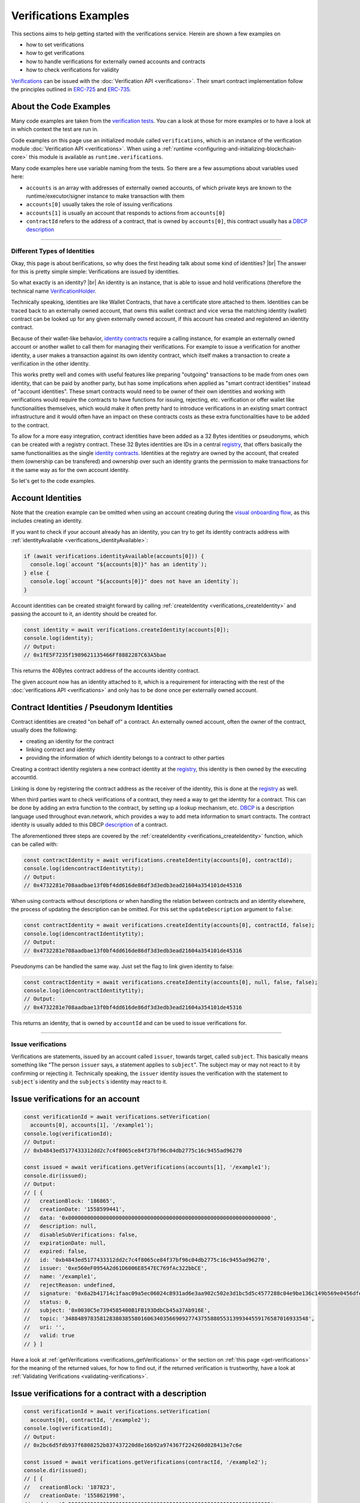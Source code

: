 ===============================
Verifications Examples
===============================

This sections aims to help getting started with the verifications service. Herein are shown a few examples on

- how to set verifications
- how to get verifications
- how to handle verifications for externally owned accounts and contracts
- how to check verifications for validity

`Verifications <https://evannetwork.github.io/docs/how_it_works/services/verificationmanagement.html>`_ can be issued with the :doc:`Verification API <verifications>`. Their smart contract implementation follow the principles outlined in `ERC-725 <https://github.com/ethereum/EIPs/issues/725>`_ and `ERC-735 <https://github.com/ethereum/EIPs/issues/735>`_.


-----------------------
About the Code Examples
-----------------------

Many code examples are taken from the `verification tests <https://github.com/evannetwork/api-blockchain-core/blob/master/src/verifications/verifications.spec.ts>`_. You can a look at those for more examples or to have a look at in which context the test are run in.

Code examples on this page use an initialized module called ``verifications``, which is an instance of the verification module :doc:`Verification API <verifications>`. When using a :ref:`runtime <configuring-and-initializing-blockchain-core>` this module is available as ``runtime.verifications``.

Many code examples here use variable naming from the tests. So there are a few assumptions about variables used here:

- ``accounts`` is an array with addresses of externally owned accounts, of which private keys are known to the runtime/executor/signer instance to make transaction with them
- ``accounts[0]`` usually takes the role of issuing verifications
- ``accounts[1]`` is usually an account that responds to actions from ``accounts[0]``
- ``contractId`` refers to the address of a contract, that is owned by ``accounts[0]``, this contract usually has a `DBCP <https://github.com/evannetwork/dbcp>`_ `description <https://api-blockchain-core.readthedocs.io/en/latest/blockchain/description.html>`_


--------------------------------------------------------------------------------

.. _different-types-of-identities:

Different Types of Identities
=============================

Okay, this page is about berifications, so why does the first heading talk about some kind of identities? |br|
The answer for this is pretty simple simple: Verifications are issued by identities.

So what exactly is an identity? |br|
An identity is an instance, that is able to issue and hold verifications (therefore the technical name `VerificationHolder <https://github.com/evannetwork/smart-contracts-core/blob/master/contracts/verifications/VerificationHolder.sol>`_.

Technically speaking, identities are like Wallet Contracts, that have a certificate store attached to them. Identities can be traced back to an externally owned account, that owns this wallet contract and vice versa the matching identity (wallet) contract can be looked up for any given externally owned account, if this account has created and registered an identity contract.

Because of their wallet-like behavior, `identity contracts <https://github.com/evannetwork/smart-contracts-core/blob/master/contracts/verifications/VerificationHolder.sol>`_ require a calling instance, for example an externally owned account or another wallet to call them for managing their verifications. For example to issue a verification for another identity, a user makes a transaction against its own identity contract, which itself makes a transaction to create a verification in the other identity.

This works pretty well and comes with useful features like preparing "outgoing" transactions to be made from ones own identity, that can be paid by another party, but has some implications when applied as "smart contract identities" instead of "account identities". These smart contracts would need to be owner of their own identities and working with verifications would require the contracts to have functions for issuing, rejecting, etc. verification or offer wallet like functionalities themselves, which would make it often pretty hard to introduce verifications in an existing smart contract infrastructure and it would often have an impact on these contracts costs as these extra functionalities have to be added to the contract.

To allow for a more easy integration, contract identities have been added as a 32 Bytes identities or pseudonyms, which can be created with a registry contract. These 32 Bytes identities are IDs in a central `registry <https://github.com/evannetwork/smart-contracts-core/blob/master/contracts/verifications/VerificationsRegistry.sol>`_, that offers basically the same functionalities as the single `identity contracts <https://github.com/evannetwork/smart-contracts-core/blob/master/contracts/verifications/VerificationHolder.sol>`_. Identities at the registry are owned by the account, that created them (ownership can be transfered) and ownership over such an identity grants the permission to make transactions for it the same way as for the own account identity.

So let's get to the code examples.


------------------
Account Identities
------------------

Note that the creation example can be omitted when using an account creating during the `visual onboarding flow <https://evannetwork.github.io/docs/first_steps/create-identity.html>`_, as this includes creating an identity.

If you want to check if your account already has an identity, you can try to get its identity contracts address with :ref:`identityAvailable <verifications_identityAvailable>`:

.. code-block:: typescript

  if (await verifications.identityAvailable(accounts[0])) {
    console.log(`account "${accounts[0]}" has an identity`);
  } else {
    console.log(`account "${accounts[0]}" does not have an identity`);
  }

Account identities can be created straight forward by calling :ref:`createIdentity <verifications_createIdentity>` and passing the account to it, an identity should be created for.

.. code-block:: typescript

  const identity = await verifications.createIdentity(accounts[0]);
  console.log(identity);
  // Output:
  // 0x1fE5F7235f1989621135466Ff8882287C63A5bae

This returns the 40Bytes contract address of the accounts identity contract.

The given account now has an identity attached to it, which is a requirement for interacting with the rest of the :doc:`verifications API <verifications>` and only has to be done once per externally owned account.


------------------------------------------
Contract Identities / Pseudonym Identities
------------------------------------------

Contract identities are created "on behalf of" a contract. An externally owned account, often the owner of the contract, usually does the following:

- creating an identity for the contract
- linking contract and identity
- providing the information of which identity belongs to a contract to other parties

Creating a contract identity registers a new contract identity at the `registry <https://github.com/evannetwork/smart-contracts-core/blob/master/contracts/verifications/VerificationsRegistry.sol>`_, this identity is then owned by the executing accountId.

Linking is done by registering the contract address as the receiver of the identity, this is done at the `registry <https://github.com/evannetwork/smart-contracts-core/blob/master/contracts/verifications/VerificationsRegistry.sol>`_ as well.

When third parties want to check verifications of a contract, they need a way to get the identity for a contract. This can be done by adding an extra function to the contract, by setting up a lookup mechanism, etc. `DBCP <https://github.com/evannetwork/dbcp>`_ is a description language used throughout evan.network, which provides a way to add meta information to smart contracts. The contract identity is usually added to this DBCP `description <https://api-blockchain-core.readthedocs.io/en/latest/blockchain/description.html>`_ of a contract.

The aforementioned three steps are covered by the :ref:`createIdentity <verifications_createIdentity>` function, which can be called with:

.. code-block:: typescript

  const contractIdentity = await verifications.createIdentity(accounts[0], contractId);
  console.log(idencontractIdentitytity);
  // Output:
  // 0x4732281e708aadbae13f0bf4dd616de86df3d3edb3ead21604a354101de45316

When using contracts without descriptions or when handling the relation between contracts and an identity elsewhere, the process of updating the description can be omitted. For this set the ``updateDescription`` argument to ``false``:

.. _contract-identity-undescribed:

.. code-block:: typescript

  const contractIdentity = await verifications.createIdentity(accounts[0], contractId, false);
  console.log(idencontractIdentitytity);
  // Output:
  // 0x4732281e708aadbae13f0bf4dd616de86df3d3edb3ead21604a354101de45316

Pseudonyms can be handled the same way. Just set the flag to link given identity to false:

.. _contract-identity-undescribed:

.. code-block:: typescript

  const contractIdentity = await verifications.createIdentity(accounts[0], null, false, false);
  console.log(idencontractIdentitytity);
  // Output:
  // 0x4732281e708aadbae13f0bf4dd616de86df3d3edb3ead21604a354101de45316

This returns an identity, that is owned by ``accountId`` and can be used to issue verifications for.



--------------------------------------------------------------------------------

.. _issue-verifications:

Issue verifications
=============================

Verifications are statements, issued by an account called ``issuer``, towards target, called ``subject``. This basically means something like "The person ``issuer`` says, a statement applies to ``subject``". The subject may or may not react to it by confirming or rejecting it. Technically speaking, the ``issuer`` identity issues the verification with the statement to ``subject``\`s identity and the ``subjects``\`s identity may react to it.


----------------------------------
Issue verifications for an account
----------------------------------

.. code-block:: typescript

  const verificationId = await verifications.setVerification(
    accounts[0], accounts[1], '/example1');
  console.log(verificationId);
  // Output:
  // 0xb4843ed5177433312dd2c7c4f8065ce84f37bf96c04db2775c16c9455ad96270

  const issued = await verifications.getVerifications(accounts[1], '/example1');
  console.dir(issued);
  // Output:
  // [ {
  //   creationBlock: '186865',
  //   creationDate: '1558599441',
  //   data: '0x0000000000000000000000000000000000000000000000000000000000000000',
  //   description: null,
  //   disableSubVerifications: false,
  //   expirationDate: null,
  //   expired: false,
  //   id: '0xb4843ed5177433312dd2c7c4f8065ce84f37bf96c04db2775c16c9455ad96270',
  //   issuer: '0xe560eF0954A2d61D6006E8547EC769fAc322bbCE',
  //   name: '/example1',
  //   rejectReason: undefined,
  //   signature: '0x6a2b41714c1faac09a5ec06024c8931ad6e3aa902c502e3d1bc5d5c4577288c04e9be136c149b569e0456dfec9d50a2250bf405443ae9bccd460c49a2c4287df1b',
  //   status: 0,
  //   subject: '0x0030C5e7394585400B1FB193DdbCb45a37Ab916E',
  //   topic: '34884897835812838038558016063403566909277437558805531399344559176587016933548',
  //   uri: '',
  //   valid: true
  // } ]

Have a look at :ref:`getVerifications <verifications_getVerifications>` or the section on :ref:`this page <get-verifications>` for the meaning of the returned values, for how to find out, if the returned verification is trustworthy, have a look at :ref:`Validating Verifications <validating-verifications>`.


-----------------------------------------------------
Issue verifications for a contract with a description
-----------------------------------------------------

.. code-block:: typescript

  const verificationId = await verifications.setVerification(
    accounts[0], contractId, '/example2');
  console.log(verificationId);
  // Output:
  // 0x2bc6d5fdb937f6808252b837437220d8e16b92a974367f224260d028413e7c6e

  const issued = await verifications.getVerifications(contractId, '/example2');
  console.dir(issued);
  // [ {
  //   creationBlock: '187823',
  //   creationDate: '1558621998',
  //   data: '0x0000000000000000000000000000000000000000000000000000000000000000',
  //   description: null,
  //   disableSubVerifications: false,
  //   expirationDate: null,
  //   expired: false,
  //   id: '0x2bc6d5fdb937f6808252b837437220d8e16b92a974367f224260d028413e7c6e',
  //   issuer: '0xe560eF0954A2d61D6006E8547EC769fAc322bbCE',
  //   name: '/example2',
  //   rejectReason: undefined,
  //   signature: '0x0f4f19a369645a0ec2795bd2836fad0857ef82169c7e5800d7a06fb162583c9c14a731f4e942cf30d67fb10a551d9060f71642d25bb6c2c226bae47b3acb13581b',
  //   status: 0,
  //   subject: '0x005C5FF57D4d6Bf105Bf3bF16ffCd8Ac143B3Ef0',
  //   topic: '107276559880603231420598591656057035604273757486333915273364042567965107775848',
  //   uri: '',
  //   valid: true
  // } ]

Have a look at :ref:`getVerifications <verifications_getVerifications>` or the section on :ref:`this page <get-verifications>` for the meaning of the returned values, for how to find out, if the returned verification trustworthy, have a look at :ref:`Validating Verifications <validating-verifications>`.

Note that for contracts with descriptions the contractId can be given to ``setVerification`` and ``getVerifications``. The contract identity is fetched from the contract description automatically.



--------------------------------------------------------------
Issue verifications for a contract without using a description
--------------------------------------------------------------

.. code-block:: typescript

  // assume, we have created an identity for our contract and stored this identity as the variable ``contractIdentity``
  const verificationId = await verifications.setVerification(
    accounts[0], contractIdentity, '/example3', 0, null, null, false, true));
  console.log(verificationId);
  // Output:
  // 0x2bc6d5fdb937f6808252b837437220d8e16b92a974367f224260d028413e7c6e

  const issued = await verifications.getVerifications(contractIdentity, '/example3', true);
  console.dir(issued);
  // [ {
  //   creationBlock: '187823',
  //   creationDate: '1558621998',
  //   data: '0x0000000000000000000000000000000000000000000000000000000000000000',
  //   description: null,
  //   disableSubVerifications: false,
  //   expirationDate: null,
  //   expired: false,
  //   id: '0x2bc6d5fdb937f6808252b837437220d8e16b92a974367f224260d028413e7c6e',
  //   issuer: '0xe560eF0954A2d61D6006E8547EC769fAc322bbCE',
  //   name: '/example2',
  //   rejectReason: undefined,
  //   signature: '0x0f4f19a369645a0ec2795bd2836fad0857ef82169c7e5800d7a06fb162583c9c14a731f4e942cf30d67fb10a551d9060f71642d25bb6c2c226bae47b3acb13581b',
  //   status: 0,
  //   subject: '0x005C5FF57D4d6Bf105Bf3bF16ffCd8Ac143B3Ef0',
  //   topic: '107276559880603231420598591656057035604273757486333915273364042567965107775848',
  //   uri: '',
  //   valid: true
  // } ]

In case you're wondering: ``contractIdentity`` is the same identity as returned in our :ref:`example <contract-identity-undescribed>`.

Have a look at :ref:`getVerifications <verifications_getVerifications>` for the meaning of the returned values, for how to find out, if the returned verification trustworthy, have a look at :ref:`Validating Verifications <validating-verifications>`.

Note that for contracts without descriptions ``contractIdentity`` is given and the last argument (``isIdentity``) is set to true. The functions ``setVerification`` and ``getVerifications`` support passing a contract identity to them as well and they also have the argument ``isIdentity``, which is set to true, when passing contract identities to them.



--------------------------------------------------------------------------------

.. _validating-verifications:

Validating Verifications
=============================

Verifications can be retrieved with two different functions:

- :ref:`getVerifications <verifications_getVerifications>`: simple "fetch all" verifications for a topic, returns all validations and detailed validity checks have to be made by hand
- :ref:`getNestedVerification <verifications_getNestedVerifications>`: return verifications with default checks and inspects parent verifications as well, used for verifications, that should be traced back to a trusted root verifier


.. _get-verifications:

-----------------------------------------------------
getVerifications
-----------------------------------------------------

The example for :ref:`getVerifications <verifications_getVerifications>` is the same we used when creating a verification for and account:

.. code-block:: typescript

  const verificationId = await verifications.setVerification(
    accounts[0], accounts[1], '/example1');
  console.log(verificationId);
  // Output:
  // 0xb4843ed5177433312dd2c7c4f8065ce84f37bf96c04db2775c16c9455ad96270

  const issued = await verifications.getVerifications(accounts[1], '/example1');
  console.dir(issued);
  // Output:
  // [ {
  //   creationBlock: '186865',
  //   creationDate: '1558599441',
  //   data: '0x0000000000000000000000000000000000000000000000000000000000000000',
  //   description: null,
  //   disableSubVerifications: false,
  //   expirationDate: null,
  //   expired: false,
  //   id: '0xb4843ed5177433312dd2c7c4f8065ce84f37bf96c04db2775c16c9455ad96270',
  //   issuer: '0xe560eF0954A2d61D6006E8547EC769fAc322bbCE',
  //   name: '/example1',
  //   rejectReason: undefined,
  //   signature: '0x6a2b41714c1faac09a5ec06024c8931ad6e3aa902c502e3d1bc5d5c4577288c04e9be136c149b569e0456dfec9d50a2250bf405443ae9bccd460c49a2c4287df1b',
  //   status: 0,
  //   subject: '0x0030C5e7394585400B1FB193DdbCb45a37Ab916E',
  //   topic: '34884897835812838038558016063403566909277437558805531399344559176587016933548',
  //   uri: '',
  //   valid: true
  // } ]

As stated above, only basic validations have been made on the data of the verifications, so conclusions have to be drawn by based on the data returned here. For a full list of explanations to the properties have a look at the :ref:`API documentation <verifications_getVerifications>`, but the ones you will be most probably using the most are:

- ``status`` and ``rejectReason``:

    - ``status`` - ``number``:
    - 0 (Issued) || 1 (Confirmed) || 2 (Rejected)
    - reflects how the subject responded (1|2) to the verification or if no response has been made (0)
    - ``rejectReason`` - ``any``: object with information from subject about rejection

- ``valid`` - ``boolean``:

    - ``true`` if issuer has been correctly confirmed as the signer of ``signature``
    -  also checks if provided ``signature`` has been correctly built as checksum over ``subject``, ``topic`` and ``data``

- ``expired`` and ``expirationDate``:

    - ``expired`` - ``boolean``: ticket expiration state
    - ``expirationDate`` - ``string``: UNIX timestamp (in seconds), null if verification does not expire

- ``issuer`` - ``string``:

    - account address of issuers identity contract, can be used to check if the issuer is an account, that you trust

- ``data`` and ``uri``:

    - ``data`` - ``string``: 32Bytes hash of data stored in DFS
    - ``uri`` - ``string``: link to ipfs file of data
    - these two properties point to data, that has been attached to your verification (attaching data is optional)
    - the data referred here is the data provided as ``verificationValue`` in :ref:`setVerification <verifications_setVerification>`
    - data content handling, especially encryption and key management has be be handled in custom logic and is not covered in here

A sample, on how these properties can be used to determine the trustworthiness of a verification can be found at `hem workshop project <https://github.com/evannetwork/workshop-hem/blob/0ac855e3812cfbccf05421008bc3b95c234ea59d/smart-agent-workshop-hem/initializers/smart-agent-workshop-hem-initializers.js#L90>`_.


.. get-nested-verifications:

-----------------------------------------------------
getNestedVerifications
-----------------------------------------------------

For this section we take the last example and issue two subverifications. We add ``/example1/exable1_child`` as the direct child of it and ``/example1/example1_child/example1_grandchild`` as a subverification below the first this child.

.. code-block:: typescript

  const verificationId = await verifications.setVerification(
    accounts[0], accounts[0], '/example4');
  const verificationId = await verifications.setVerification(
    accounts[0], accounts[0], '/example4/child');
  const verificationId = await verifications.setVerification(
    accounts[0], accounts[0], '/example4/child/grandchild');

  const issued = await verifications.getNestedVerifications(accounts[0], '/example1/example1_child/example1_grandchild');
  console.dir(issued);
  // Output:
  // [ {
  //     name: '/example4/child/grandchild',
  //     parent: '/example4/child',
  //     warnings: [ 'issued', 'selfIssued', 'parentUntrusted' ],
  //     id: '0x1adef760f5a8d153aeeeda7a6e4f8c950fa93b0cb5d3218c6a9389cd05f5f7f6',
  //     issuer: '0xe560eF0954A2d61D6006E8547EC769fAc322bbCE',
  //     status: 0,
  //     subject: '0x001De828935e8c7e4cb56Fe610495cAe63fb2612',
  //     subjectIdentity: '0xe560eF0954A2d61D6006E8547EC769fAc322bbCE',
  //     subjectType: 'account',
  //     issuerAccount: '0x001De828935e8c7e4cb56Fe610495cAe63fb2612',
  //     parents:
  //      [ {
  //          name: '/example4/child',
  //          parent: '/example4',
  //          warnings: [ 'issued', 'selfIssued', 'parentUntrusted' ],
  //          id: '0x28e1df758883bb3d4d5e7e0fa978ff673bc749ade0a3d78ad952a30d0a0e2a01',
  //          issuer: '0xe560eF0954A2d61D6006E8547EC769fAc322bbCE',
  //          status: 0,
  //          subject: '0x001De828935e8c7e4cb56Fe610495cAe63fb2612',
  //          subjectIdentity: '0xe560eF0954A2d61D6006E8547EC769fAc322bbCE',
  //          subjectType: 'account',
  //          issuerAccount: '0x001De828935e8c7e4cb56Fe610495cAe63fb2612',
  //          parents:
  //           [ {
  //               name: '/example4',
  //               parent: '',
  //               warnings: [ 'issued' ],
  //               id: '0x18fb0ef05d96cba2a57c6de6d8cfd031e16367f6484f20797a39d25a3e76e20a',
  //               issuer: '0xe560eF0954A2d61D6006E8547EC769fAc322bbCE',
  //               status: 0,
  //               subject: '0x001De828935e8c7e4cb56Fe610495cAe63fb2612',
  //               subjectIdentity: '0xe560eF0954A2d61D6006E8547EC769fAc322bbCE',
  //               subjectType: 'account',
  //               issuerAccount: '0x001De828935e8c7e4cb56Fe610495cAe63fb2612',
  //               parents: [],
  //          } ],
  //     } ],
  // } ]

The output above has been heavily trimmed down to show differences between both functions and highlight parent to child relations and warnings. To view full output have a look at the :doc:`full output <verification-usage-examples-full-output>`.

To create a simple chain of verifications, we have used the following structure:
- ``accounts[0]`` creates a verification for itself, called ``/example4``
- then creates a subverification under called ``/example4/child`` for itself under this
- then creates another subverification (under the first subverification) called ``/example4/child/grandchild`` for itself

The call ``verifications.getNestedVerifications(accounts[0], '/example1/example1_child/example1_grandchild')`` now inspects what verifications and possible relations to parent verifications exits and it finds the following possible issues:

- ``/example4/child/grandchild``: ``warnings: [ 'issued', 'selfIssued', 'parentUntrusted' ]``

    - ``issued`` means, that is is only issued and not confirmed, we can see its status is ``0``, so yes, it is unconfirmed (and if we look above, we actually didn't confirm the verification)
    - ``selfIssued``, yes, ``issuer`` equals ``subjectIndentity``, therefore ``selfIssued`` and thinking back, we did issue this verification to ourself
    - ``parentUntrusted``, this means that the parent verification hasn't been accepted, its status is ``0``, so yes, only issued and not confirmed

- following the parent verifications, we find basically the same on the next level

    - ``/example4/child```: ``warnings: [ 'issued', 'selfIssued', 'parentUntrusted' ]``
    - the same reasons and explanations apply here, so let's continue to the last on in the verification path

- ``/example4``: ``warnings: [ 'issued' ]``

    - ``issued``: yep, status is ``0`` therefore it is only issued and not confirmed
    - no ``parentUntrusted``? as this verification is a root verification, there is not parent
    - no ``selfIssued``?

        - the path is ``/example4``, which makes this verification a root verification
        - root verifications can be issued by any party without being flagged as ``selfIssued``, to allow building own verification chains
        - to narrow this down to a limited set of trusts, there are basically two solutions:

            - own checks can be made, e.g. check if the issuer of the root verification is a well known and trusted account
            - use ``/evan`` derived verification paths, the root verification ``/evan`` is only trusted, if it is issued by a trusted root issuer, get in contact with us via info@evan.team for details on how to obtain a subverification like ``/evan/myOwnTrustedVerification``, that can be used for building widely accepted verification paths



--------------------------------------------------------------------------------

.. _warnings-in-verifications:

Warnings in Verifications
=========================

:ref:`getNestedVerification <verifications_getNestedVerifications>` returns a set of different warnings, that can be used to decide if a certification is valid or not. Those warnings are stored in the ``.warnings`` property, warnings, that can be returned are:

- ``disableSubVerifications``: parent verification does not allow subverifications
- ``expired``: verification has expired
- ``invalid``: signature does not match requirements, this could be because it hasn't been signed by correct account or underlying checksum does not match ``subject``, ``topic`` and ``data``
- ``issued``: verification has been issued, but not accepted or rejected by subject
- ``missing``: verification has not been issued
- ``noIdentity``: given subject has no identity
- ``notEnsRootOwner``: verification path has a trusted root verification topic, but this verification is not signed by a trusted instance
- ``parentMissing``: parent verification is missing in path
- ``parentUntrusted``: verification path cannot be traced back to a trusted root verification
- ``rejected``: verification has been issued and then rejected by subject
- ``selfIssued``: verification issuer is the same account as the subject



--------------------------------------------------------------------------------

.. _data-in-verifications:

Data in Verifications
=============================

-----------------------------------------------------
Unencrypted Data in Verifications
-----------------------------------------------------

Additional data can be given when creating a verification. For this pass an object, that can be serialized to JSON as the ``verificationValue`` argument to ``setVerification``. As this argument is placed after the ``expirationDate`` argument, we set this argument as well.

.. code-block:: typescript

  const verificationId = await verifications.setVerification(
    accounts[0], accounts[1], '/example1', 0, { foo: 'bar' });
  console.log(verificationId);
  // Output:
  // 0x5ea689a7ed1d56d948dc8223dcd60866746bc7bea47617c19b63df75d63c9194

  const issued = await verifications.getVerifications(accounts[1], '/example1');
  console.dir(issued);
  // Output:
  // [ { creationBlock: '198673',
  //     creationDate: '1559913567',
  //     data:
  //      '0xc710c57357d3862f351c00ff77a5ef90bb4491851f11c3e8ea010c16745c468e',
  //     description: null,
  //     disableSubVerifications: false,
  //     expirationDate: null,
  //     expired: false,
  //     id:
  //      '0x5ea689a7ed1d56d948dc8223dcd60866746bc7bea47617c19b63df75d63c9194',
  //     issuer: '0x6d2b20d6bf2B848D64dFE0B386636CDbFC521d4f',
  //     name: '/example1',
  //     rejectReason: undefined,
  //     signature:
  //      '0xf7ce3cc2f50ef62783ef293f8f45814b3ae868e614042cc05154853d00a694c176f8bdd94700736a137f92ff9a87639aade3f31724bb1eb7fe7f143df4c62c571c',
  //     status: 0,
  //     subject: '0x0030C5e7394585400B1FB193DdbCb45a37Ab916E',
  //     topic:
  //      '34884897835812838038558016063403566909277437558805531399344559176587016933548',
  //     uri:
  //      'https://ipfs.test.evan.network/ipfs/Qmbjig3cZbUUufWqCEFzyCppqdnmQj3RoDjJWomnqYGy1f',
  //     valid: true } ]

  const data = JSON.parse(await dfs.get(issued[0].data));
  console.dir(data);
  // Output:
  // { foo: 'bar' }



-----------------------------------------------------
Encrypted Data in Verifications
-----------------------------------------------------

Data added to the verification can be encrypted as well. Encryption is done outside of the verification service and has to be done before settin a verification and after getting the verification.

As key handling, storage and encryption itself is handled outside of the verification service, there are different ways for doing this. The suggested way to do this though, is using the :doc:`EncryptionWrapper <encryption-wrapper>`. See the example below and its documentation for how it can be used.

.. code-block:: typescript

  const unencrypted = {foo: 'bar'};
  const cryptoInfo = await encryptionWrapper.getCryptoInfo('test', EncryptionWrapperKeyType.Custom);
  const key = await encryptionWrapper.generateKey(cryptoInfo);
  const encrypted = await encryptionWrapper.encrypt(unencrypted, cryptoInfo, { key });

  const verificationId = await verifications.setVerification(
    accounts[0], accounts[1], '/example1', 0, encrypted);
  console.log(verificationId);
  // Output:
  // 0xdaa700acd52af1690c394445cc7908d01bef9a6c0c209dd4590cf869aa801586

  const issued = await verifications.getVerifications(accounts[1], '/example1');
  console.dir(issued);
  // Output:
  // [ { creationBlock: '198706',
  //     creationDate: '1559915070',
  //     data:
  //      '0xb2eca508b635094d642950d3715783d744eac6771ff665303196040c6778cbc3',
  //     description: null,
  //     disableSubVerifications: false,
  //     expirationDate: null,
  //     expired: false,
  //     id:
  //      '0xdaa700acd52af1690c394445cc7908d01bef9a6c0c209dd4590cf869aa801586',
  //     issuer: '0x6d2b20d6bf2B848D64dFE0B386636CDbFC521d4f',
  //     name: '/example1',
  //     rejectReason: undefined,
  //     signature:
  //      '0x8ce1f239b254f2a4453e704cf5bd50f1aef215c5843408dc94ba3d128bba75d346a0b7945dd49f78b16cfd312ba51f68d10cee0e6fa17de66efb1b0d583925911b',
  //     status: 0,
  //     subject: '0x0030C5e7394585400B1FB193DdbCb45a37Ab916E',
  //     topic:
  //      '34884897835812838038558016063403566909277437558805531399344559176587016933548',
  //     uri:
  //      'https://ipfs.test.evan.network/ipfs/QmaP6Zyz2Mw4uBX1veuxQJSnvZnG3MLFxLGrPxbc2Y4pnn',
  //     valid: true } ]

  const retrieved = JSON.parse(await dfs.get(issued[0].data));
  console.dir(retrieved);
  // Output:
  // { private:
  //    '017b0c07256180a69457f5c9a4e52431424532f698deaf401b754414bb070649',
  //   cryptoInfo:
  //    { algorithm: 'aes-256-cbc',
  //      block: 198705,
  //      originator: 'custom:test' } }

  const decrypted = await encryptionWrapper.decrypt(retrieved, { key });
  console.dir(decrypt);
  // Output:
  // { foo: 'bar' }



--------------------------------------------------------------------------------

.. required for building markup


.. |br| raw:: html

   <br />
